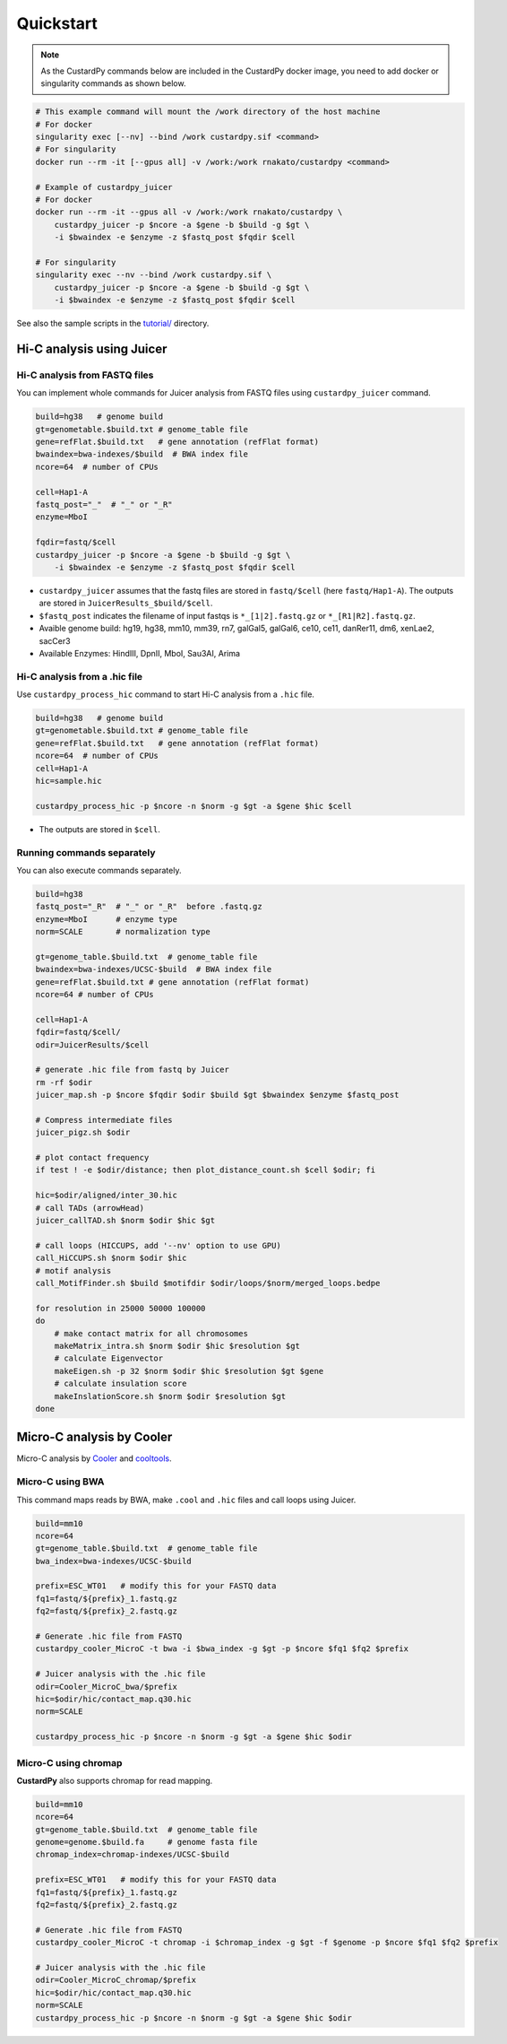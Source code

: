 Quickstart
=====================

.. A common problem in Hi-C analysis is the strict requirement of specific input formats. Many tools require input data to be in a specific format, and consequently, their use is hindered if the data under investigation does not conform to these specifications.

.. Since CustardPy covers the processing of Hi-C data from FASTQ and uses the generated data for the subsequent analysis, users can avoid the potential format incompatibility.

.. note::

    As the CustardPy commands below are included in the CustardPy docker image, you need to add docker or singularity commands as shown below.

.. code-block:: bash

    # This example command will mount the /work directory of the host machine
    # For docker
    singularity exec [--nv] --bind /work custardpy.sif <command>
    # For singularity
    docker run --rm -it [--gpus all] -v /work:/work rnakato/custardpy <command>

    # Example of custardpy_juicer
    # For docker
    docker run --rm -it --gpus all -v /work:/work rnakato/custardpy \
        custardpy_juicer -p $ncore -a $gene -b $build -g $gt \
        -i $bwaindex -e $enzyme -z $fastq_post $fqdir $cell

    # For singularity
    singularity exec --nv --bind /work custardpy.sif \
        custardpy_juicer -p $ncore -a $gene -b $build -g $gt \
        -i $bwaindex -e $enzyme -z $fastq_post $fqdir $cell

See also the sample scripts in the `tutorial/ <https://github.com/rnakato/CustardPy/tree/main/tutorial>`_ directory.


Hi-C analysis using Juicer
---------------------------------------------

Hi-C analysis from FASTQ files
+++++++++++++++++++++++++++++++++++++++++++++++++++++++++++++

You can implement whole commands for Juicer analysis from FASTQ files using ``custardpy_juicer`` command.

.. code-block:: bash

    build=hg38   # genome build
    gt=genometable.$build.txt # genome_table file
    gene=refFlat.$build.txt   # gene annotation (refFlat format)
    bwaindex=bwa-indexes/$build  # BWA index file
    ncore=64  # number of CPUs

    cell=Hap1-A
    fastq_post="_"  # "_" or "_R"
    enzyme=MboI

    fqdir=fastq/$cell
    custardpy_juicer -p $ncore -a $gene -b $build -g $gt \
        -i $bwaindex -e $enzyme -z $fastq_post $fqdir $cell

- ``custardpy_juicer`` assumes that the fastq files are stored in ``fastq/$cell`` (here ``fastq/Hap1-A``). The outputs are stored in ``JuicerResults_$build/$cell``.
- ``$fastq_post`` indicates the filename of input fastqs is ``*_[1|2].fastq.gz`` or ``*_[R1|R2].fastq.gz``.
- Avaible genome build: hg19, hg38, mm10, mm39, rn7, galGal5, galGal6, ce10, ce11, danRer11, dm6, xenLae2, sacCer3
- Available Enzymes: HindIII, DpnII, MboI, Sau3AI, Arima


Hi-C analysis from a .hic file
+++++++++++++++++++++++++++++++++++++++++++++++++++++++++++++

Use ``custardpy_process_hic`` command to start Hi-C analysis from a ``.hic`` file.

.. code-block:: bash

    build=hg38   # genome build
    gt=genometable.$build.txt # genome_table file
    gene=refFlat.$build.txt   # gene annotation (refFlat format)
    ncore=64  # number of CPUs
    cell=Hap1-A
    hic=sample.hic

    custardpy_process_hic -p $ncore -n $norm -g $gt -a $gene $hic $cell

- The outputs are stored in ``$cell``.


Running commands separately
+++++++++++++++++++++++++++++++++++++++++++++++++++++++++++++

You can also execute commands separately. 

.. code-block:: bash

    build=hg38
    fastq_post="_R"  # "_" or "_R"  before .fastq.gz
    enzyme=MboI      # enzyme type
    norm=SCALE       # normalization type

    gt=genome_table.$build.txt  # genome_table file
    bwaindex=bwa-indexes/UCSC-$build  # BWA index file
    gene=refFlat.$build.txt # gene annotation (refFlat format)
    ncore=64 # number of CPUs

    cell=Hap1-A
    fqdir=fastq/$cell/
    odir=JuicerResults/$cell

    # generate .hic file from fastq by Juicer
    rm -rf $odir
    juicer_map.sh -p $ncore $fqdir $odir $build $gt $bwaindex $enzyme $fastq_post

    # Compress intermediate files
    juicer_pigz.sh $odir

    # plot contact frequency
    if test ! -e $odir/distance; then plot_distance_count.sh $cell $odir; fi

    hic=$odir/aligned/inter_30.hic
    # call TADs (arrowHead)
    juicer_callTAD.sh $norm $odir $hic $gt

    # call loops (HICCUPS, add '--nv' option to use GPU)
    call_HiCCUPS.sh $norm $odir $hic
    # motif analysis
    call_MotifFinder.sh $build $motifdir $odir/loops/$norm/merged_loops.bedpe

    for resolution in 25000 50000 100000
    do
        # make contact matrix for all chromosomes
        makeMatrix_intra.sh $norm $odir $hic $resolution $gt
        # calculate Eigenvector
        makeEigen.sh -p 32 $norm $odir $hic $resolution $gt $gene
        # calculate insulation score
        makeInslationScore.sh $norm $odir $resolution $gt
    done
    


Micro-C analysis by Cooler
--------------------------------------------------

Micro-C analysis by `Cooler <https://cooler.readthedocs.io/en/latest/index.html>`_ and `cooltools <https://github.com/open2c/cooltools>`_.

Micro-C using BWA
+++++++++++++++++++++++++++++++++

This command maps reads by BWA, make ``.cool`` and ``.hic`` files and call loops using Juicer.

.. code-block:: bash

    build=mm10
    ncore=64
    gt=genome_table.$build.txt  # genome_table file
    bwa_index=bwa-indexes/UCSC-$build

    prefix=ESC_WT01   # modify this for your FASTQ data
    fq1=fastq/${prefix}_1.fastq.gz
    fq2=fastq/${prefix}_2.fastq.gz

    # Generate .hic file from FASTQ
    custardpy_cooler_MicroC -t bwa -i $bwa_index -g $gt -p $ncore $fq1 $fq2 $prefix

    # Juicer analysis with the .hic file
    odir=Cooler_MicroC_bwa/$prefix
    hic=$odir/hic/contact_map.q30.hic
    norm=SCALE

    custardpy_process_hic -p $ncore -n $norm -g $gt -a $gene $hic $odir

    
Micro-C using chromap
+++++++++++++++++++++++++++++++

**CustardPy** also supports chromap for read mapping.

.. code-block:: bash

    build=mm10
    ncore=64
    gt=genome_table.$build.txt  # genome_table file
    genome=genome.$build.fa     # genome fasta file
    chromap_index=chromap-indexes/UCSC-$build

    prefix=ESC_WT01   # modify this for your FASTQ data
    fq1=fastq/${prefix}_1.fastq.gz
    fq2=fastq/${prefix}_2.fastq.gz

    # Generate .hic file from FASTQ
    custardpy_cooler_MicroC -t chromap -i $chromap_index -g $gt -f $genome -p $ncore $fq1 $fq2 $prefix

    # Juicer analysis with the .hic file
    odir=Cooler_MicroC_chromap/$prefix
    hic=$odir/hic/contact_map.q30.hic
    norm=SCALE
    custardpy_process_hic -p $ncore -n $norm -g $gt -a $gene $hic $odir
